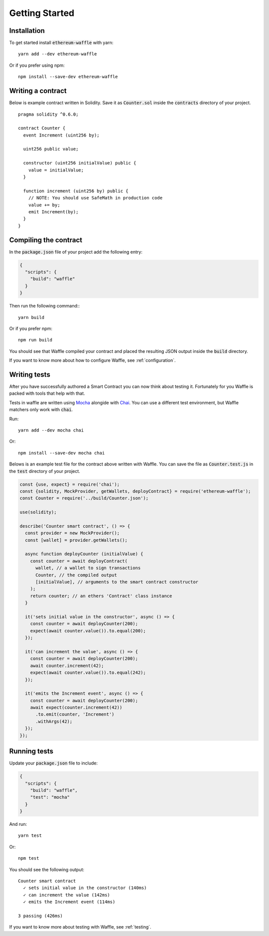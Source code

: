 Getting Started
===============

Installation
------------

To get started install :code:`ethereum-waffle` with yarn:
::

  yarn add --dev ethereum-waffle

Or if you prefer using npm:
::

  npm install --save-dev ethereum-waffle

Writing a contract
------------------

Below is example contract written in Solidity. Save it as :code:`Counter.sol`
inside the :code:`contracts` directory of your project.
::

  pragma solidity ^0.6.0;

  contract Counter {
    event Increment (uint256 by);

    uint256 public value;

    constructor (uint256 initialValue) public {
      value = initialValue;
    }

    function increment (uint256 by) public {
      // NOTE: You should use SafeMath in production code
      value += by;
      emit Increment(by);
    }
  }

Compiling the contract
----------------------

In the :code:`package.json` file of your project add the following entry:

.. code-block:: json

  {
    "scripts": {
      "build": "waffle"
    }
  }

Then run the following command:::

  yarn build

Or if you prefer npm:
::

  npm run build

You should see that Waffle compiled your contract and placed the resulting JSON
output inside the :code:`build` directory.

If you want to know more about how to configure Waffle, see :ref:`configuration`.

Writing tests
-------------

After you have successfully authored a Smart Contract you can now think about
testing it. Fortunately for you Waffle is packed with tools that help with that.

Tests in waffle are written using `Mocha <https://mochajs.org/>`__ alongide with
`Chai <https://www.chaijs.com/>`__. You can use a different test environment,
but Waffle matchers only work with :code:`chai`.

Run:
::

  yarn add --dev mocha chai

Or:
::

  npm install --save-dev mocha chai

Belows is an example test file for the contract above written with Waffle. You
can save the file as :code:`Counter.test.js` in the :code:`test` directory of
your project.

.. code-block:: javascript

  const {use, expect} = require('chai');
  const {solidity, MockProvider, getWallets, deployContract} = require('ethereum-waffle');
  const Counter = require('../build/Counter.json');

  use(solidity);

  describe('Counter smart contract', () => {
    const provider = new MockProvider();
    const [wallet] = provider.getWallets();

    async function deployCounter (initialValue) {
      const counter = await deployContract(
        wallet, // a wallet to sign transactions
        Counter, // the compiled output
        [initialValue], // arguments to the smart contract constructor
      );
      return counter; // an ethers 'Contract' class instance
    }

    it('sets initial value in the constructor', async () => {
      const counter = await deployCounter(200);
      expect(await counter.value()).to.equal(200);
    });

    it('can increment the value', async () => {
      const counter = await deployCounter(200);
      await counter.increment(42);
      expect(await counter.value()).to.equal(242);
    });

    it('emits the Increment event', async () => {
      const counter = await deployCounter(200);
      await expect(counter.increment(42))
        .to.emit(counter, 'Increment')
        .withArgs(42);
    });
  });


Running tests
-------------

Update your :code:`package.json` file to include:

.. code-block:: json

  {
    "scripts": {
      "build": "waffle",
      "test": "mocha"
    }
  }

And run:
::

  yarn test

Or:
::

  npm test

You should see the following output:
::

  Counter smart contract
    ✓ sets initial value in the constructor (140ms)
    ✓ can increment the value (142ms)
    ✓ emits the Increment event (114ms)

  3 passing (426ms)

If you want to know more about testing with Waffle, see :ref:`testing`.
